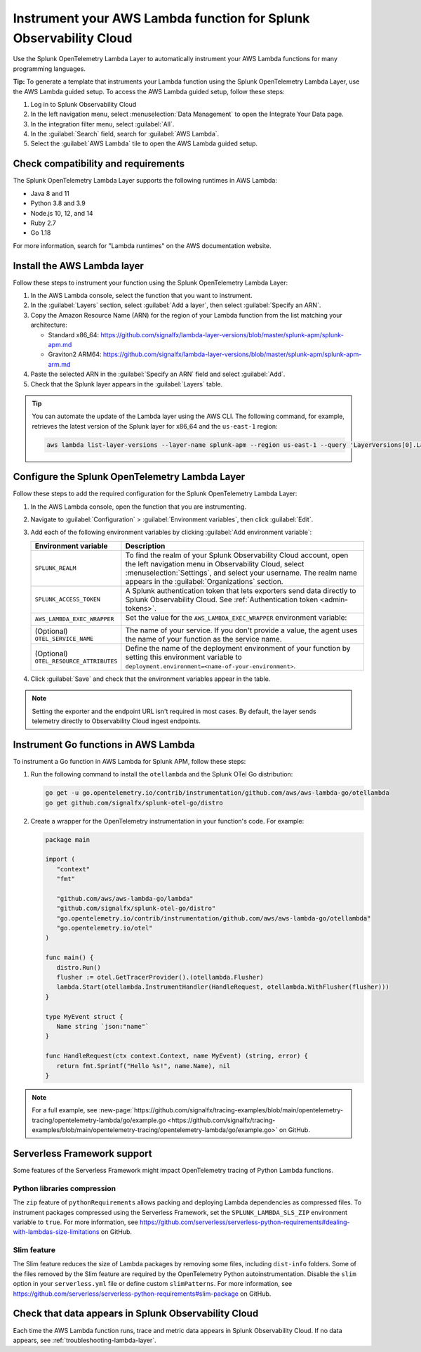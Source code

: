 .. _instrument-aws-lambda-functions:

******************************************************************
Instrument your AWS Lambda function for Splunk Observability Cloud
******************************************************************

.. meta::
   :description: The Splunk OpenTelemetry Lambda Layer automatically instruments your AWS Lambda functions for many programming languages. Follow these steps to get started.

Use the Splunk OpenTelemetry Lambda Layer to automatically instrument your AWS Lambda functions for many programming languages.

:strong:`Tip:` To generate a template that instruments your Lambda function using the Splunk OpenTelemetry Lambda Layer, use the AWS Lambda guided setup. To access the AWS Lambda guided setup, follow these steps:

1. Log in to Splunk Observability Cloud

2. In the left navigation menu, select :menuselection:`Data Management` to open the Integrate Your Data page.

3. In the integration filter menu, select :guilabel:`All`.

4. In the :guilabel:`Search` field, search for :guilabel:`AWS Lambda`.

5. Select the :guilabel:`AWS Lambda` tile to open the AWS Lambda guided setup.

.. _otel-lambda-layer-requirements:

Check compatibility and requirements
====================================

The Splunk OpenTelemetry Lambda Layer supports the following runtimes in AWS Lambda:

- Java 8 and 11
- Python 3.8 and 3.9
- Node.js 10, 12, and 14
- Ruby 2.7
- Go 1.18

For more information, search for "Lambda runtimes" on the AWS documentation website.

.. _install-otel-lambda-layer:

Install the AWS Lambda layer
====================================

Follow these steps to instrument your function using the Splunk OpenTelemetry Lambda Layer:

#. In the AWS Lambda console, select the function that you want to instrument.

#. In the :guilabel:`Layers` section, select :guilabel:`Add a layer`, then select :guilabel:`Specify an ARN`.

#. Copy the Amazon Resource Name (ARN) for the region of your Lambda function from the list matching your architecture:

   - Standard x86_64: https://github.com/signalfx/lambda-layer-versions/blob/master/splunk-apm/splunk-apm.md
   - Graviton2 ARM64: https://github.com/signalfx/lambda-layer-versions/blob/master/splunk-apm/splunk-apm-arm.md

#. Paste the selected ARN in the :guilabel:`Specify an ARN` field and select :guilabel:`Add`.

#. Check that the Splunk layer appears in the :guilabel:`Layers` table.

.. tip:: You can automate the update of the Lambda layer using the AWS CLI. The following command, for example, retrieves the latest version of the Splunk layer for x86_64 and the ``us-east-1`` region:

   .. code-block:: bash

      aws lambda list-layer-versions --layer-name splunk-apm --region us-east-1 --query 'LayerVersions[0].LayerVersionArn'

.. _set-env-vars-otel-lambda:

Configure the Splunk OpenTelemetry Lambda Layer
===============================================

Follow these steps to add the required configuration for the Splunk OpenTelemetry Lambda Layer:

1. In the AWS Lambda console, open the function that you are instrumenting.

2. Navigate to :guilabel:`Configuration` > :guilabel:`Environment variables`, then click :guilabel:`Edit`.

3. Add each of the following environment variables by clicking :guilabel:`Add environment variable`:

   .. list-table::
      :header-rows: 1
      :widths: 20 80
      :width: 100%

      * - Environment variable
        - Description

      * - ``SPLUNK_REALM``
        - To find the realm of your Splunk Observability Cloud account, open the left navigation menu in Observability Cloud, select :menuselection:`Settings`, and select your username. The realm name appears in the :guilabel:`Organizations` section.

      * - ``SPLUNK_ACCESS_TOKEN``
        - A Splunk authentication token that lets exporters send data directly to Splunk Observability Cloud. See :ref:`Authentication token <admin-tokens>`.

      * - ``AWS_LAMBDA_EXEC_WRAPPER``
        - Set the value for the ``AWS_LAMBDA_EXEC_WRAPPER`` environment variable:

            .. tabs::

               .. tab:: Java

                  .. code-block:: shell

                     # Select the most appropriate value

                     # Wraps regular handlers that implement RequestHandler
                     /opt/otel-handler

                     # Same as otel-handler, but proxied through API Gateway,
                     # with HTTP context propagation enabled
                     /opt/otel-proxy-handler

                     # Wraps streaming handlers that implement RequestStreamHandler
                     /opt/otel-stream-handler

                  .. note:: Only AWS SDK v2 instrumentation is enabled by default. To instrument other libraries, modify your code to include the corresponding library instrumentation from the OpenTelemetry Java SDK.

               .. code-tab:: shell Python

                  /opt/otel-instrument

               .. code-tab:: shell Node.js

                  /opt/nodejs-otel-handler

               .. code-tab:: shell Ruby

                  /opt/ruby-otel-handler

                  .. note:: The Graviton2 ARM64 architecture is not supported for Ruby Lambda functions.

               .. code-tab:: shell Go

                  Don't set the ``AWS_LAMBDA_EXEC_WRAPPER`` environment variable. See :ref:`go-serverless-instrumentation`.

      * - (Optional) ``OTEL_SERVICE_NAME``
        - The name of your service. If you don't provide a value, the agent uses the name of your function as the service name.

      * - (Optional) ``OTEL_RESOURCE_ATTRIBUTES``
        - Define the name of the deployment environment of your function by setting this environment variable to ``deployment.environment=<name-of-your-environment>``.

4. Click :guilabel:`Save` and check that the environment variables appear in the table.

.. note:: Setting the exporter and the endpoint URL isn't required in most cases. By default, the layer sends telemetry directly to Observability Cloud ingest endpoints.

.. _go-serverless-instrumentation:

Instrument Go functions in AWS Lambda
====================================================

To instrument a Go function in AWS Lambda for Splunk APM, follow these steps:

#. Run the following command to install the ``otellambda`` and the Splunk OTel Go distribution:

   .. code-block:: bash

      go get -u go.opentelemetry.io/contrib/instrumentation/github.com/aws/aws-lambda-go/otellambda
      go get github.com/signalfx/splunk-otel-go/distro

#. Create a wrapper for the OpenTelemetry instrumentation in your function's code. For example:

   .. code-block:: go

      package main

      import (
         "context"
         "fmt"

         "github.com/aws/aws-lambda-go/lambda"
         "github.com/signalfx/splunk-otel-go/distro"
         "go.opentelemetry.io/contrib/instrumentation/github.com/aws/aws-lambda-go/otellambda"
         "go.opentelemetry.io/otel"
      )

      func main() {
         distro.Run()
         flusher := otel.GetTracerProvider().(otellambda.Flusher)
         lambda.Start(otellambda.InstrumentHandler(HandleRequest, otellambda.WithFlusher(flusher)))
      }

      type MyEvent struct {
         Name string `json:"name"`
      }

      func HandleRequest(ctx context.Context, name MyEvent) (string, error) {
         return fmt.Sprintf("Hello %s!", name.Name), nil
      }

.. note:: For a full example, see :new-page:`https://github.com/signalfx/tracing-examples/blob/main/opentelemetry-tracing/opentelemetry-lambda/go/example.go <https://github.com/signalfx/tracing-examples/blob/main/opentelemetry-tracing/opentelemetry-lambda/go/example.go>` on GitHub.

.. _serverless-framework-support-aws:

Serverless Framework support
=====================================================

Some features of the Serverless Framework might impact OpenTelemetry tracing of Python Lambda functions.

Python libraries compression
-----------------------------------------------------

The ``zip`` feature of ``pythonRequirements`` allows packing and deploying Lambda dependencies as compressed files. To instrument packages compressed using the Serverless Framework, set the ``SPLUNK_LAMBDA_SLS_ZIP`` environment variable to ``true``. For more information, see https://github.com/serverless/serverless-python-requirements#dealing-with-lambdas-size-limitations on GitHub.

Slim feature
-----------------------------------------------------

The Slim feature reduces the size of Lambda packages by removing some files, including ``dist-info`` folders. Some of the files removed by the Slim feature are required by the OpenTelemetry Python autoinstrumentation. Disable the ``slim`` option in your ``serverless.yml`` file or define custom ``slimPatterns``. For more information, see https://github.com/serverless/serverless-python-requirements#slim-package on GitHub.

.. _check-otel-lambda-data:

Check that data appears in Splunk Observability Cloud
=====================================================

Each time the AWS Lambda function runs, trace and metric data appears in Splunk Observability Cloud. If no data appears, see :ref:`troubleshooting-lambda-layer`.
